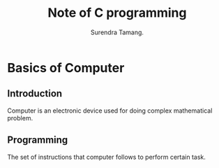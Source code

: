 #+TITLE: Note of C programming
#+AUTHOR:Surendra Tamang.
* Basics of Computer
** Introduction
Computer is an electronic device used for doing complex mathematical problem.
** Programming 
The set of instructions that computer follows to perform certain task.
